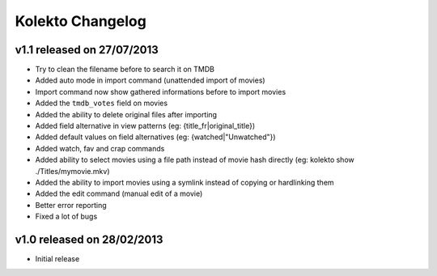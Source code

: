 Kolekto Changelog
=================

v1.1 released on 27/07/2013
---------------------------

- Try to clean the filename before to search it on TMDB
- Added auto mode in import command (unattended import of movies)
- Import command now show gathered informations before to import movies
- Added the ``tmdb_votes`` field on movies
- Added the ability to delete original files after importing
- Added field alternative in view patterns (eg: {title_fr|original_title})
- Added default values on field alternatives (eg: {watched|"Unwatched"})
- Added watch, fav and crap commands
- Added ability to select movies using a file path instead of movie hash
  directly (eg: kolekto show ./Titles/my\ movie.mkv)
- Added the ability to import movies using a symlink instead of copying or
  hardlinking them
- Added the edit command (manual edit of a movie)
- Better error reporting
- Fixed a lot of bugs

v1.0 released on 28/02/2013
----------------------------

- Initial release